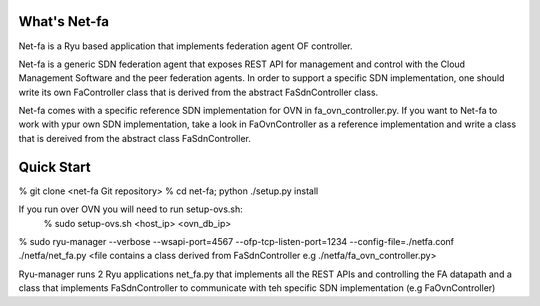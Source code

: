 What's Net-fa
=============
Net-fa is a Ryu based application that implements federation agent OF
controller.

Net-fa is a generic SDN federation agent that exposes REST API for management
and control with the Cloud Management Software and the peer federation agents.
In order to support a specific SDN implementation, one should write its own 
FaController class that is derived from the abstract FaSdnController class.

Net-fa comes with a specific reference SDN implementation for OVN in 
fa_ovn_controller.py.
If you want to Net-fa to work with ypur own SDN implementation, take a look
in FaOvnController as a reference implementation and write a class that is
dereived from the abstract class FaSdnController.

Quick Start
===========
% git clone <net-fa Git repository>
% cd net-fa; python ./setup.py install

If you run over OVN you will need to run setup-ovs.sh:
    % sudo setup-ovs.sh <host_ip> <ovn_db_ip>

% sudo ryu-manager --verbose --wsapi-port=4567 --ofp-tcp-listen-port=1234 --config-file=./netfa.conf ./netfa/net_fa.py <file contains a class derived from FaSdnController e.g ./netfa/fa_ovn_controller.py>

Ryu-manager runs 2 Ryu applications net_fa.py that implements all the REST 
APIs and controlling the FA datapath and a class that implements 
FaSdnController to communicate with teh specific SDN implementation 
(e.g FaOvnController)

